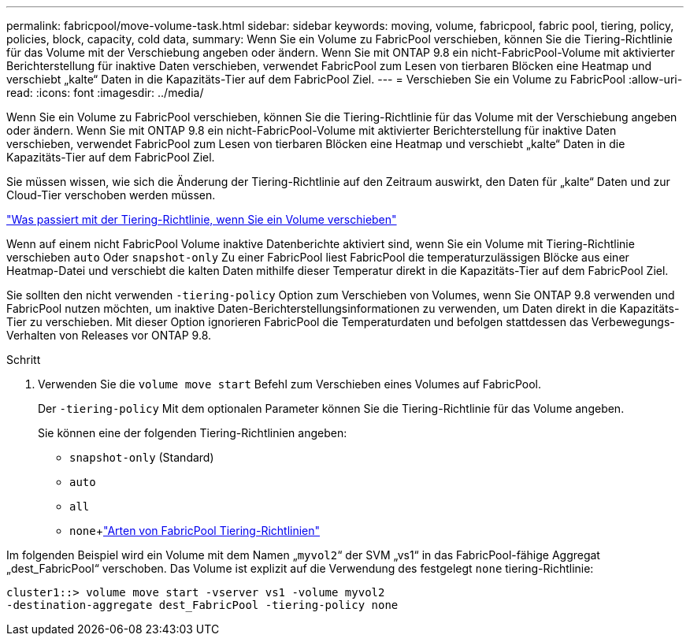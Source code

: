 ---
permalink: fabricpool/move-volume-task.html 
sidebar: sidebar 
keywords: moving, volume, fabricpool, fabric pool, tiering, policy, policies, block, capacity, cold data, 
summary: Wenn Sie ein Volume zu FabricPool verschieben, können Sie die Tiering-Richtlinie für das Volume mit der Verschiebung angeben oder ändern. Wenn Sie mit ONTAP 9.8 ein nicht-FabricPool-Volume mit aktivierter Berichterstellung für inaktive Daten verschieben, verwendet FabricPool zum Lesen von tierbaren Blöcken eine Heatmap und verschiebt „kalte“ Daten in die Kapazitäts-Tier auf dem FabricPool Ziel. 
---
= Verschieben Sie ein Volume zu FabricPool
:allow-uri-read: 
:icons: font
:imagesdir: ../media/


[role="lead"]
Wenn Sie ein Volume zu FabricPool verschieben, können Sie die Tiering-Richtlinie für das Volume mit der Verschiebung angeben oder ändern. Wenn Sie mit ONTAP 9.8 ein nicht-FabricPool-Volume mit aktivierter Berichterstellung für inaktive Daten verschieben, verwendet FabricPool zum Lesen von tierbaren Blöcken eine Heatmap und verschiebt „kalte“ Daten in die Kapazitäts-Tier auf dem FabricPool Ziel.

Sie müssen wissen, wie sich die Änderung der Tiering-Richtlinie auf den Zeitraum auswirkt, den Daten für „kalte“ Daten und zur Cloud-Tier verschoben werden müssen.

link:tiering-policies-concept.html#what-happens-to-the-tiering-policy-when-you-move-a-volume["Was passiert mit der Tiering-Richtlinie, wenn Sie ein Volume verschieben"]

Wenn auf einem nicht FabricPool Volume inaktive Datenberichte aktiviert sind, wenn Sie ein Volume mit Tiering-Richtlinie verschieben `auto` Oder `snapshot-only` Zu einer FabricPool liest FabricPool die temperaturzulässigen Blöcke aus einer Heatmap-Datei und verschiebt die kalten Daten mithilfe dieser Temperatur direkt in die Kapazitäts-Tier auf dem FabricPool Ziel.

Sie sollten den nicht verwenden `-tiering-policy` Option zum Verschieben von Volumes, wenn Sie ONTAP 9.8 verwenden und FabricPool nutzen möchten, um inaktive Daten-Berichterstellungsinformationen zu verwenden, um Daten direkt in die Kapazitäts-Tier zu verschieben. Mit dieser Option ignorieren FabricPool die Temperaturdaten und befolgen stattdessen das Verbewegungs-Verhalten von Releases vor ONTAP 9.8.

.Schritt
. Verwenden Sie die `volume move start` Befehl zum Verschieben eines Volumes auf FabricPool.
+
Der `-tiering-policy` Mit dem optionalen Parameter können Sie die Tiering-Richtlinie für das Volume angeben.

+
Sie können eine der folgenden Tiering-Richtlinien angeben:

+
** `snapshot-only` (Standard)
** `auto`
** `all`
** `none`+link:tiering-policies-concept.html#types-of-fabricpool-tiering-policies["Arten von FabricPool Tiering-Richtlinien"]




Im folgenden Beispiel wird ein Volume mit dem Namen „`myvol2`“ der SVM „vs1“ in das FabricPool-fähige Aggregat „dest_FabricPool“ verschoben. Das Volume ist explizit auf die Verwendung des festgelegt `none` tiering-Richtlinie:

[listing]
----
cluster1::> volume move start -vserver vs1 -volume myvol2
-destination-aggregate dest_FabricPool -tiering-policy none
----